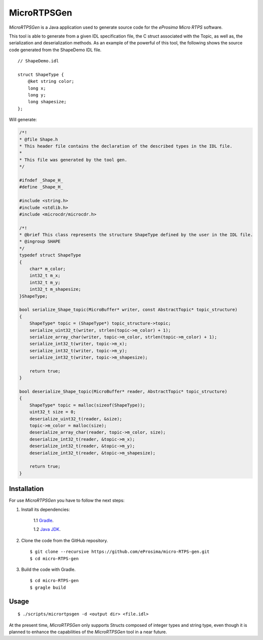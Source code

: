 .. _micrortpsgen_label:

MicroRTPSGen
============

*MicroRTPSGen* is a Java application used to generate source code for the *eProsima Micro RTPS* software.


This tool is able to generate from a given IDL specification file, the C struct associated with the
Topic, as well as, the serialization and deserialization methods. As an example of the powerful of
this tool, the following shows the source code generated from the ShapeDemo IDL file.

::

    // ShapeDemo.idl

    struct ShapeType {
        @ket string color;
        long x;
        long y;
        long shapesize;
    };

Will generate:

.. code-block:: C

    /*!
    * @file Shape.h
    * This header file contains the declaration of the described types in the IDL file.
    *
    * This file was generated by the tool gen.
    */

    #ifndef _Shape_H_
    #define _Shape_H_

    #include <string.h>
    #include <stdlib.h>
    #include <microcdr/microcdr.h>

    /*!
    * @brief This class represents the structure ShapeType defined by the user in the IDL file.
    * @ingroup SHAPE
    */
    typedef struct ShapeType
    {
        char* m_color;
        int32_t m_x;
        int32_t m_y;
        int32_t m_shapesize;
    }ShapeType;

    bool serialize_Shape_topic(MicroBuffer* writer, const AbstractTopic* topic_structure)
    {
        ShapeType* topic = (ShapeType*) topic_structure->topic;
        serialize_uint32_t(writer, strlen(topic->m_color) + 1);
        serialize_array_char(writer, topic->m_color, strlen(topic->m_color) + 1);
        serialize_int32_t(writer, topic->m_x);
        serialize_int32_t(writer, topic->m_y);
        serialize_int32_t(writer, topic->m_shapesize);

        return true;
    }

    bool deserialize_Shape_topic(MicroBuffer* reader, AbstractTopic* topic_structure)
    {
        ShapeType* topic = malloc(sizeof(ShapeType));
        uint32_t size = 0;
        deserialize_uint32_t(reader, &size);
        topic->m_color = malloc(size);
        deserialize_array_char(reader, topic->m_color, size);
        deserialize_int32_t(reader, &topic->m_x);
        deserialize_int32_t(reader, &topic->m_y);
        deserialize_int32_t(reader, &topic->m_shapesize);

        return true;
    }

Installation
------------

For use *MicroRTPSGen* you have to follow the next steps:

1. Install its dependencies:

    1.1 `Gradle <https://gradle.org/install/>`_.

    1.2 `Java JDK <http://www.oracle.com/technetwork/java/javase/downloads/index.html>`_.

2. Clone the code from the GitHub repository. ::

    $ git clone --recursive https://github.com/eProsima/micro-RTPS-gen.git
    $ cd micro-RTPS-gen

3. Build the code with Gradle. ::

    $ cd micro-RTPS-gen
    $ gragle build

Usage
-----

::

    $ ./scripts/micrortpsgen -d <output dir> <file.idl>

At the present time, *MicroRTPSGen* only supports Structs composed of integer types and string type, even though it is planned to enhance the capabilities of the *MicroRTPSGen* tool in a near
future.
